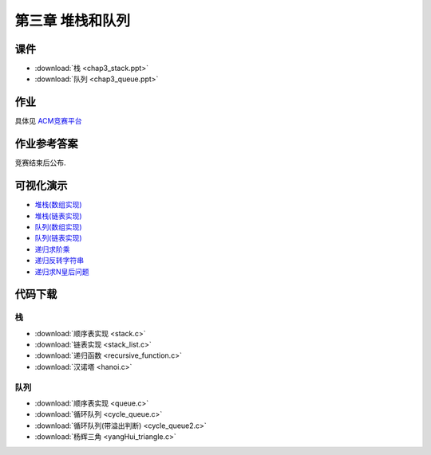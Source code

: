 *****************
第三章 堆栈和队列
*****************

课件
====

* :download:`栈 <chap3_stack.ppt>`
* :download:`队列 <chap3_queue.ppt>`

作业
=====

具体见 `ACM竞赛平台 <http://acm.zjgsu.edu.cn/JudgeOnline/contest.php?cid=1596>`_

作业参考答案
============

竞赛结束后公布.


可视化演示
==========

* `堆栈(数组实现) <http://www.cs.usfca.edu/~galles/visualization/StackArray.html>`_
* `堆栈(链表实现) <http://www.cs.usfca.edu/~galles/visualization/StackLL.html>`_
* `队列(数组实现) <http://www.cs.usfca.edu/~galles/visualization/QueueArray.html>`_
* `队列(链表实现) <http://www.cs.usfca.edu/~galles/visualization/QueueLL.html>`_
* `递归求阶乘 <http://www.cs.usfca.edu/~galles/visualization/RecFact.html>`_
* `递归反转字符串 <http://www.cs.usfca.edu/~galles/visualization/RecReverse.html>`_
* `递归求N皇后问题 <http://www.cs.usfca.edu/~galles/visualization/RecQueens.html>`_

代码下载
========

栈
--

* :download:`顺序表实现 <stack.c>`
* :download:`链表实现 <stack_list.c>`
* :download:`递归函数 <recursive_function.c>`
* :download:`汉诺塔 <hanoi.c>`

队列
----

* :download:`顺序表实现 <queue.c>`
* :download:`循环队列 <cycle_queue.c>`
* :download:`循环队列(带溢出判断) <cycle_queue2.c>`
* :download:`杨辉三角 <yangHui_triangle.c>`
